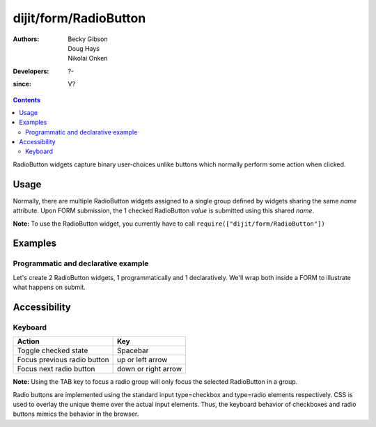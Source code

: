 .. _dijit/form/RadioButton:

======================
dijit/form/RadioButton
======================

:Authors: Becky Gibson, Doug Hays, Nikolai Onken
:Developers: ?-
:since: V?

.. contents ::
    :depth: 2

RadioButton widgets capture binary user-choices unlike buttons which normally perform some action when clicked.

Usage
=====

Normally, there are multiple RadioButton widgets assigned to a single group defined by widgets sharing the same *name* attribute.
Upon FORM submission, the 1 checked RadioButton *value* is submitted using this shared *name*.

**Note:** To use the RadioButton widget, you currently have to call ``require(["dijit/form/RadioButton"])``


Examples
========

Programmatic and declarative example
------------------------------------

Let's create 2 RadioButton widgets, 1 programmatically and 1 declaratively.
We'll wrap both inside a FORM to illustrate what happens on submit.

.. code-example ::

  .. js ::
 
    require([
        "dojo/ready",
        "dojo/parser",
        "dijit/form/RadioButton",
        "dijit/form/Button" // used for example purpose
    ], function(ready, parser, RadioButton){
        ready(function(){
            var radioOne = new RadioButton({
                checked: true,
                value: "tea",
                name: "drink",
            }, "radioOne");
        });
    });

  .. html ::

    <form id="myform">
        <input type="radio" name="drink" id="radioOne" checked value="tea"/> <label for="radioOne">Tea</label> <br />
        <input type="radio" data-dojo-type="dijit/form/RadioButton" name="drink" id="radioTwo" value="coffee"/> <label for="radioTwo">Coffee</label> <br />
        
        <button data-dojo-type="dijit/form/Button" type="button">
            Show form submit value
            <script type="dojo/on" data-dojo-event="click">
                require(["dojo/dom"], function(dom){
                     with(dom.byId('myform'))with(elements[0])with(elements[checked?0:1])alert(name+'='+value);
                     return false;
                });
            </script>
        </button>
    </form>


Accessibility
=============

Keyboard
--------

+-----------------------------+---------------------+
| **Action**                  | **Key**             |
+-----------------------------+---------------------+
| Toggle checked state        | Spacebar            |
+-----------------------------+---------------------+
| Focus previous radio button | up or left arrow    |
+-----------------------------+---------------------+
| Focus next radio button     | down or right arrow |
+-----------------------------+---------------------+

**Note:**
Using the TAB key to focus a radio group will only focus the selected RadioButton in a group.

Radio buttons are implemented using the standard input type=checkbox and type=radio elements respectively.
CSS is used to overlay the unique theme over the actual input elements.
Thus, the keyboard behavior of checkboxes and radio buttons mimics the behavior in the browser.
